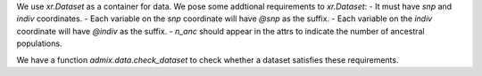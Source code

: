 We use `xr.Dataset` as a container for data. We pose some addtional requirements to `xr.Dataset`:
- It must have `snp` and `indiv` coordinates.
- Each variable on the `snp` coordinate will have `@snp` as the suffix.
- Each variable on the `indiv` coordinate will have `@indiv` as the suffix.
- `n_anc` should appear in the attrs to indicate the number of ancestral populations.

We have a function `admix.data.check_dataset` to check whether a dataset satisfies these 
requirements.